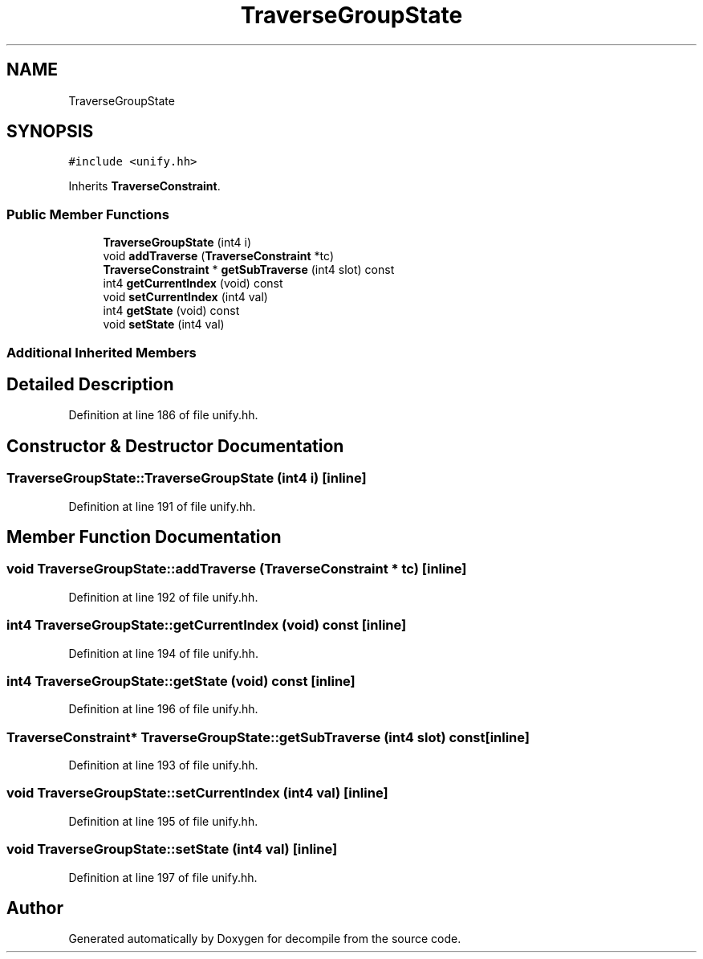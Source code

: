 .TH "TraverseGroupState" 3 "Sun Apr 14 2019" "decompile" \" -*- nroff -*-
.ad l
.nh
.SH NAME
TraverseGroupState
.SH SYNOPSIS
.br
.PP
.PP
\fC#include <unify\&.hh>\fP
.PP
Inherits \fBTraverseConstraint\fP\&.
.SS "Public Member Functions"

.in +1c
.ti -1c
.RI "\fBTraverseGroupState\fP (int4 i)"
.br
.ti -1c
.RI "void \fBaddTraverse\fP (\fBTraverseConstraint\fP *tc)"
.br
.ti -1c
.RI "\fBTraverseConstraint\fP * \fBgetSubTraverse\fP (int4 slot) const"
.br
.ti -1c
.RI "int4 \fBgetCurrentIndex\fP (void) const"
.br
.ti -1c
.RI "void \fBsetCurrentIndex\fP (int4 val)"
.br
.ti -1c
.RI "int4 \fBgetState\fP (void) const"
.br
.ti -1c
.RI "void \fBsetState\fP (int4 val)"
.br
.in -1c
.SS "Additional Inherited Members"
.SH "Detailed Description"
.PP 
Definition at line 186 of file unify\&.hh\&.
.SH "Constructor & Destructor Documentation"
.PP 
.SS "TraverseGroupState::TraverseGroupState (int4 i)\fC [inline]\fP"

.PP
Definition at line 191 of file unify\&.hh\&.
.SH "Member Function Documentation"
.PP 
.SS "void TraverseGroupState::addTraverse (\fBTraverseConstraint\fP * tc)\fC [inline]\fP"

.PP
Definition at line 192 of file unify\&.hh\&.
.SS "int4 TraverseGroupState::getCurrentIndex (void) const\fC [inline]\fP"

.PP
Definition at line 194 of file unify\&.hh\&.
.SS "int4 TraverseGroupState::getState (void) const\fC [inline]\fP"

.PP
Definition at line 196 of file unify\&.hh\&.
.SS "\fBTraverseConstraint\fP* TraverseGroupState::getSubTraverse (int4 slot) const\fC [inline]\fP"

.PP
Definition at line 193 of file unify\&.hh\&.
.SS "void TraverseGroupState::setCurrentIndex (int4 val)\fC [inline]\fP"

.PP
Definition at line 195 of file unify\&.hh\&.
.SS "void TraverseGroupState::setState (int4 val)\fC [inline]\fP"

.PP
Definition at line 197 of file unify\&.hh\&.

.SH "Author"
.PP 
Generated automatically by Doxygen for decompile from the source code\&.
